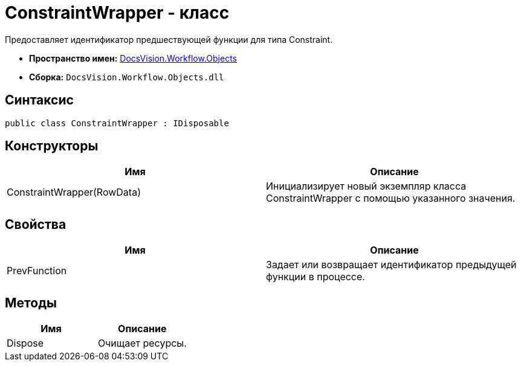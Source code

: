 = ConstraintWrapper - класс

Предоставляет идентификатор предшествующей функции для типа Constraint.

* *Пространство имен:* xref:api/DocsVision/Workflow/Objects/Objects_NS.adoc[DocsVision.Workflow.Objects]
* *Сборка:* `DocsVision.Workflow.Objects.dll`

== Синтаксис

[source,csharp]
----
public class ConstraintWrapper : IDisposable
----

== Конструкторы

[cols=",",options="header"]
|===
|Имя |Описание
|ConstraintWrapper(RowData) |Инициализирует новый экземпляр класса ConstraintWrapper с помощью указанного значения.
|===

== Свойства

[cols=",",options="header"]
|===
|Имя |Описание
|PrevFunction |Задает или возвращает идентификатор предыдущей функции в процессе.
|===

== Методы

[cols=",",options="header"]
|===
|Имя |Описание
|Dispose |Очищает ресурсы.
|===
